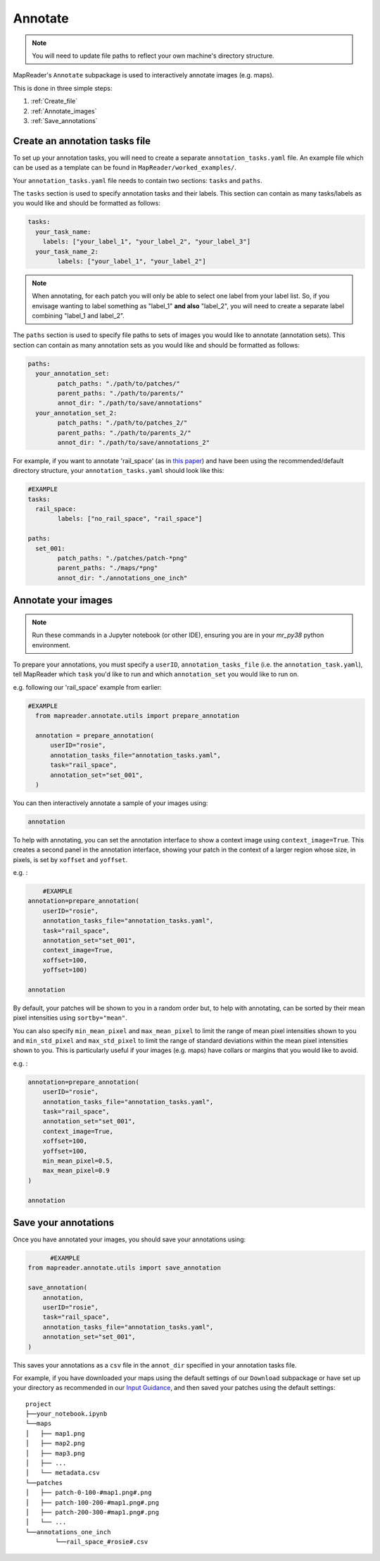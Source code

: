 Annotate
=========

.. note:: You will need to update file paths to reflect your own machine's directory structure.

MapReader's ``Annotate`` subpackage is used to interactively annotate images (e.g. maps).

This is done in three simple steps:

1. :ref:`Create_file`
2. :ref:`Annotate_images`
3. :ref:`Save_annotations`

.. _Create_file:

Create an annotation tasks file
-----------------------------------

To set up your annotation tasks, you will need to create a separate ``annotation_tasks.yaml`` file.
An example file which can be used as a template can be found in ``MapReader/worked_examples/``.

.. todo:: Note that you can do this via text editor in windows or something like ??? in mac/linux

Your ``annotation_tasks.yaml`` file needs to contain two sections: ``tasks`` and ``paths``.

The ``tasks`` section is used to specify annotation tasks and their labels.
This section can contain as many tasks/labels as you would like and should be formatted as follows:

.. code-block:: yaml

	tasks:
	  your_task_name:
	    labels: ["your_label_1", "your_label_2", "your_label_3"]
	  your_task_name_2:
		labels: ["your_label_1", "your_label_2"]

.. note:: When annotating, for each patch you will only be able to select one label from your label list. So, if you envisage wanting to label something as "label_1" **and also** "label_2", you will need to create a separate label combining "label_1 and label_2".

The ``paths`` section is used to specify file paths to sets of images you would like to annotate (annotation sets).
This section can contain as many annotation sets as you would like and should be formatted as follows:

.. code-block:: yaml

	paths:
	  your_annotation_set:
		patch_paths: "./path/to/patches/"
		parent_paths: "./path/to/parents/"
		annot_dir: "./path/to/save/annotations"
	  your_annotation_set_2:
		patch_paths: "./path/to/patches_2/"
		parent_paths: "./path/to/parents_2/"
		annot_dir: "./path/to/save/annotations_2"

For example, if you want to annotate 'rail_space' (as in `this paper <https://dl.acm.org/doi/10.1145/3557919.3565812>`_) and have been using the recommended/default directory structure, your ``annotation_tasks.yaml`` should look like this:

.. code-block:: yaml

	#EXAMPLE
	tasks:
	  rail_space:
		labels: ["no_rail_space", "rail_space"]

	paths:
	  set_001:
		patch_paths: "./patches/patch-*png"
		parent_paths: "./maps/*png"
		annot_dir: "./annotations_one_inch"

.. _Annotate_images:

Annotate your images
----------------------

.. note:: Run these commands in a Jupyter notebook (or other IDE), ensuring you are in your `mr_py38` python environment.

To prepare your annotations, you must specify a ``userID``, ``annotation_tasks_file`` (i.e. the ``annotation_task.yaml``), tell MapReader which ``task`` you'd like to run and which  ``annotation_set`` you would like to run on.

.. todo:: Give big list of different options here
.. todo:: Explain that things don't autosave

e.g. following our 'rail_space' example from earlier:

.. code-block:: python

  #EXAMPLE
    from mapreader.annotate.utils import prepare_annotation

    annotation = prepare_annotation(
        userID="rosie",
        annotation_tasks_file="annotation_tasks.yaml",
        task="rail_space",
        annotation_set="set_001",
    )

You can then interactively annotate a sample of your images using:

.. code-block:: python

    annotation

.. image:: ../figures/annotate.png
	:width: 400px

To help with annotating, you can set the annotation interface to show a context image using ``context_image=True``.
This creates a second panel in the annotation interface, showing your patch in the context of a larger region whose size, in pixels, is set by ``xoffset`` and ``yoffset``.

e.g. :

.. code-block:: python

	#EXAMPLE
    annotation=prepare_annotation(
        userID="rosie",
        annotation_tasks_file="annotation_tasks.yaml",
        task="rail_space",
        annotation_set="set_001",
        context_image=True,
        xoffset=100,
        yoffset=100)

    annotation

.. image:: ../figures/annotate_context.png
	:width: 400px

By default, your patches will be shown to you in a random order but, to help with annotating, can be sorted by their mean pixel intensities using ``sortby="mean"``.

You can also specify ``min_mean_pixel`` and ``max_mean_pixel`` to limit the range of mean pixel intensities shown to you and ``min_std_pixel`` and ``max_std_pixel`` to limit the range of standard deviations within the mean pixel intensities shown to you.
This is particularly useful if your images (e.g. maps) have collars or margins that you would like to avoid.

e.g. :

.. code-block:: python

    annotation=prepare_annotation(
        userID="rosie",
        annotation_tasks_file="annotation_tasks.yaml",
        task="rail_space",
        annotation_set="set_001",
        context_image=True,
        xoffset=100,
        yoffset=100,
        min_mean_pixel=0.5,
        max_mean_pixel=0.9
    )

    annotation

.. _Save_annotations:

Save your annotations
----------------------

Once you have annotated your images, you should save your annotations using:

.. code-block:: python

	  #EXAMPLE
    from mapreader.annotate.utils import save_annotation

    save_annotation(
        annotation,
        userID="rosie",
        task="rail_space",
        annotation_tasks_file="annotation_tasks.yaml",
        annotation_set="set_001",
    )

This saves your annotations as a ``csv`` file in the ``annot_dir`` specified in your annotation tasks file.

For example, if you have downloaded your maps using the default settings of our ``Download`` subpackage or have set up your directory as recommended in our `Input Guidance <https://mapreader.readthedocs.io/en/latest/Input-guidance.html>`__, and then saved your patches using the default settings:

::

    project
    ├──your_notebook.ipynb
    └──maps
    │   ├── map1.png
    │   ├── map2.png
    │   ├── map3.png
    │   ├── ...
    │   └── metadata.csv
    └──patches
    │   ├── patch-0-100-#map1.png#.png
    │   ├── patch-100-200-#map1.png#.png
    │   ├── patch-200-300-#map1.png#.png
    │   └── ...
    └──annotations_one_inch
	    └──rail_space_#rosie#.csv
